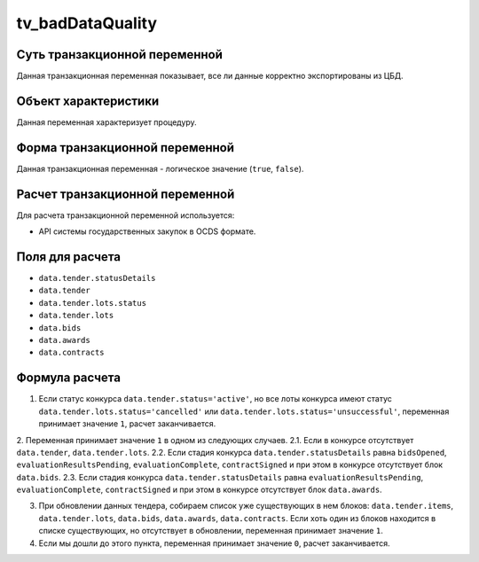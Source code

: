 .. _tv_badDataQuality:

=================
tv_badDataQuality
=================

******************************
Суть транзакционной переменной
******************************

Данная транзакционная переменная показывает, все ли данные корректно экспортированы из ЦБД.

*********************
Объект характеристики
*********************

Данная переменная характеризует процедуру.

*******************************
Форма транзакционной переменной
*******************************

Данная транзакционная переменная - логическое значение (``true``, ``false``).

********************************
Расчет транзакционной переменной
********************************

Для расчета транзакционной переменной используется:

- API системы государственных закупок в OCDS формате.

****************
Поля для расчета
****************

- ``data.tender.statusDetails``
- ``data.tender``
- ``data.tender.lots.status``
- ``data.tender.lots``
- ``data.bids``
- ``data.awards``
- ``data.contracts``

***************
Формула расчета
***************

1. Если статус конкурса ``data.tender.status='active'``, но все лоты конкурса имеют статус ``data.tender.lots.status='cancelled'`` или ``data.tender.lots.status='unsuccessful'``, переменная принимает значение ``1``, расчет заканчивается.

2. Переменная принимает значение ``1`` в одном из следующих случаев.
2.1. Если в конкурсе отсутствует ``data.tender``, ``data.tender.lots``.
2.2. Если стадия конкурса ``data.tender.statusDetails`` равна ``bidsOpened``, ``evaluationResultsPending``, ``evaluationComplete``, ``contractSigned`` и при этом  в конкурсе отсутствует блок ``data.bids``.
2.3. Если стадия конкурса ``data.tender.statusDetails`` равна ``evaluationResultsPending``, ``evaluationComplete``, ``contractSigned`` и при этом  в конкурсе отсутствует блок ``data.awards``.

3. При обновлении данных тендера, собираем список уже существующих в нем блоков: ``data.tender.items``, ``data.tender.lots``, ``data.bids``, ``data.awards``, ``data.contracts``. Если хоть один из блоков находится в списке существующих, но отсутствует в обновлении, переменная принимает значение ``1``.

4. Если мы дошли до этого пункта, переменная принимает значение ``0``, расчет заканчивается.
